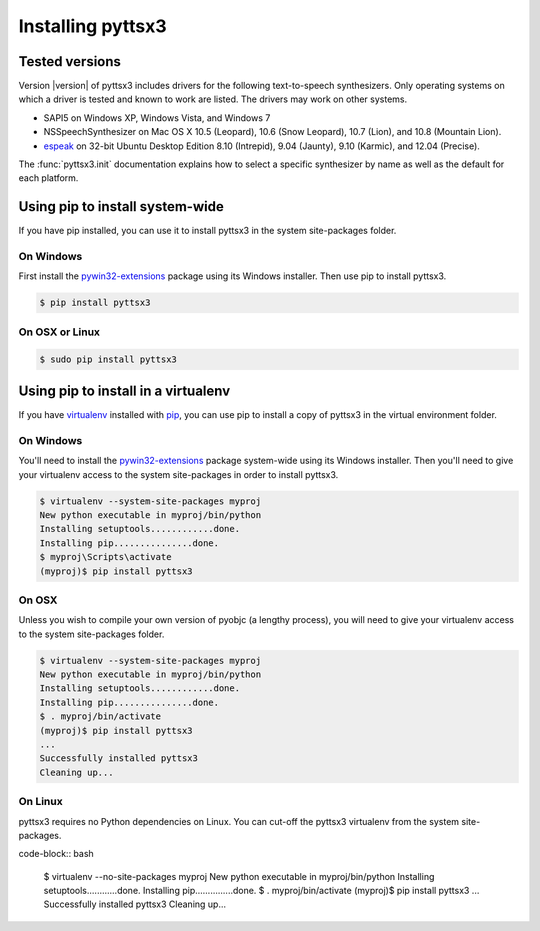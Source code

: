 Installing pyttsx3
-----------------

Tested versions
~~~~~~~~~~~~~~~

Version |version| of pyttsx3 includes drivers for the following text-to-speech synthesizers. Only operating systems on which a driver is tested and known to work are listed. The drivers may work on other systems.

* SAPI5 on Windows XP, Windows Vista, and Windows 7
* NSSpeechSynthesizer on Mac OS X 10.5 (Leopard), 10.6 (Snow Leopard), 10.7 (Lion), and 10.8 (Mountain Lion).
* `espeak`_ on 32-bit Ubuntu Desktop Edition 8.10 (Intrepid), 9.04 (Jaunty), 9.10 (Karmic), and 12.04 (Precise).

The :func:`pyttsx3.init` documentation explains how to select a specific synthesizer by name as well as the default for each platform.

Using pip to install system-wide
~~~~~~~~~~~~~~~~~~~~~~~~~~~~~~~~

If you have pip installed, you can use it to install pyttsx3 in the system site-packages folder.

On Windows
##########

First install the `pywin32-extensions <http://sourceforge.net/projects/pywin32/files/pywin32/>`_ package using its Windows installer. Then use pip to install pyttsx3.

.. code-block:: bash

   $ pip install pyttsx3

On OSX or Linux
###############

.. code-block:: bash

   $ sudo pip install pyttsx3

Using pip to install in a virtualenv
~~~~~~~~~~~~~~~~~~~~~~~~~~~~~~~~~~~~

If you have virtualenv_ installed with pip_, you can use pip to install a copy of pyttsx3 in the virtual environment folder.

On Windows
##########

You'll need to install the `pywin32-extensions <http://sourceforge.net/projects/pywin32/files/pywin32/>`_ package system-wide using its Windows installer. Then you'll need to give your virtualenv access to the system site-packages in order to install pyttsx3.

.. code-block:: bash

   $ virtualenv --system-site-packages myproj
   New python executable in myproj/bin/python
   Installing setuptools............done.
   Installing pip...............done.
   $ myproj\Scripts\activate
   (myproj)$ pip install pyttsx3

On OSX
######

Unless you wish to compile your own version of pyobjc (a lengthy process), you will need to give your virtualenv access to the system site-packages folder.

.. code-block:: bash

   $ virtualenv --system-site-packages myproj
   New python executable in myproj/bin/python
   Installing setuptools............done.
   Installing pip...............done.
   $ . myproj/bin/activate
   (myproj)$ pip install pyttsx3
   ...
   Successfully installed pyttsx3
   Cleaning up...

On Linux
########

pyttsx3 requires no Python dependencies on Linux. You can cut-off the pyttsx3 virtualenv from the system site-packages.

code-block:: bash

   $ virtualenv --no-site-packages myproj
   New python executable in myproj/bin/python
   Installing setuptools............done.
   Installing pip...............done.
   $ . myproj/bin/activate
   (myproj)$ pip install pyttsx3
   ...
   Successfully installed pyttsx3
   Cleaning up...


.. _espeak: http://espeak.sourceforge.net/
.. _virtualenv: https://pypi.python.org/pypi/virtualenv/1.10.1
.. _pip: https://pypi.python.org/pypi/pip
.. _python3-pyaudio: http://people.csail.mit.edu/hubert/pyaudio/
.. _ffmpeg: https://www.ffmpeg.org/

